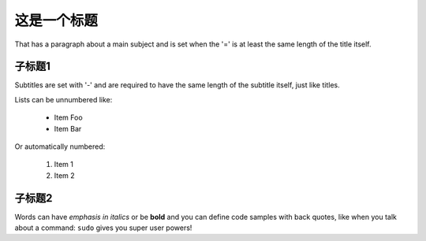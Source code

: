 这是一个标题
===============
That has a paragraph about a main subject and is set when the '='
is at least the same length of the title itself.

子标题1
----------------
Subtitles are set with '-' and are required to have the same length
of the subtitle itself, just like titles.

Lists can be unnumbered like:

 * Item Foo
 * Item Bar

Or automatically numbered:

 #. Item 1
 #. Item 2

子标题2
-------------
Words can have *emphasis in italics* or be **bold** and you can define
code samples with back quotes, like when you talk about a command: ``sudo``
gives you super user powers!
